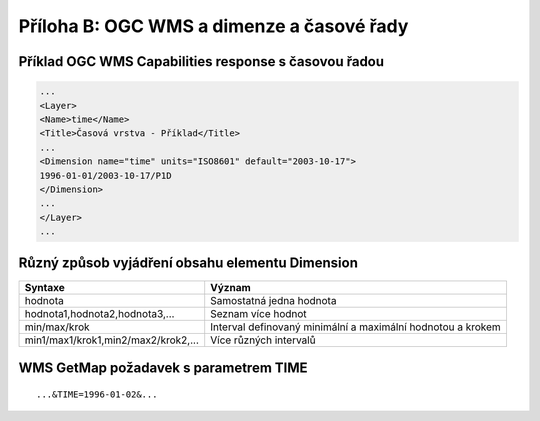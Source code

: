 Příloha B: OGC WMS a dimenze a časové řady
==========================================
Příklad OGC WMS Capabilities response s časovou řadou
-----------------------------------------------------

.. code-block:: xml

    ...
    <Layer>
    <Name>time</Name>
    <Title>Časová vrstva - Příklad</Title>
    ...
    <Dimension name="time" units="ISO8601" default="2003-10-17">
    1996-01-01/2003-10-17/P1D
    </Dimension>
    ...
    </Layer>
    ...

Různý způsob vyjádření obsahu elementu Dimension
------------------------------------------------

+-------------------------------------+-------------------------------------------------------------+
| Syntaxe                             | Význam                                                      |
+=====================================+=============================================================+
| hodnota                             | Samostatná jedna hodnota                                    |
+-------------------------------------+-------------------------------------------------------------+
| hodnota1,hodnota2,hodnota3,...      | Seznam více hodnot                                          |
+-------------------------------------+-------------------------------------------------------------+
| min/max/krok                        | Interval definovaný minimální a maximální hodnotou a krokem |
+-------------------------------------+-------------------------------------------------------------+
| min1/max1/krok1,min2/max2/krok2,... | Více různých intervalů                                      |
+-------------------------------------+-------------------------------------------------------------+

WMS GetMap požadavek s parametrem TIME
--------------------------------------

::

    ...&TIME=1996-01-02&...
